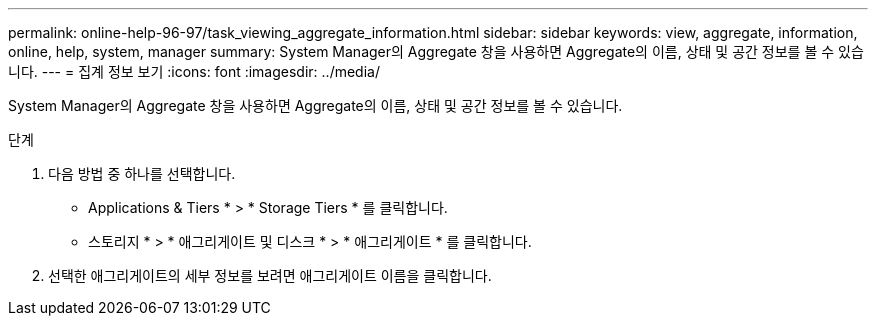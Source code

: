 ---
permalink: online-help-96-97/task_viewing_aggregate_information.html 
sidebar: sidebar 
keywords: view, aggregate, information, online, help, system, manager 
summary: System Manager의 Aggregate 창을 사용하면 Aggregate의 이름, 상태 및 공간 정보를 볼 수 있습니다. 
---
= 집계 정보 보기
:icons: font
:imagesdir: ../media/


[role="lead"]
System Manager의 Aggregate 창을 사용하면 Aggregate의 이름, 상태 및 공간 정보를 볼 수 있습니다.

.단계
. 다음 방법 중 하나를 선택합니다.
+
** Applications & Tiers * > * Storage Tiers * 를 클릭합니다.
** 스토리지 * > * 애그리게이트 및 디스크 * > * 애그리게이트 * 를 클릭합니다.


. 선택한 애그리게이트의 세부 정보를 보려면 애그리게이트 이름을 클릭합니다.


